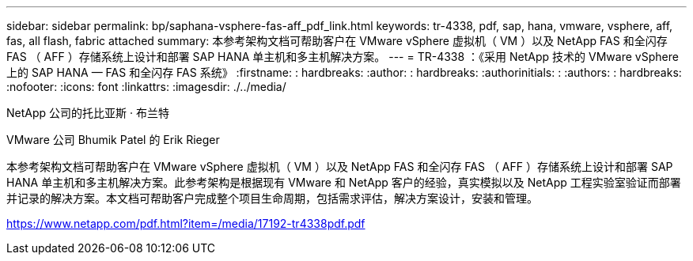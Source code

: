 ---
sidebar: sidebar 
permalink: bp/saphana-vsphere-fas-aff_pdf_link.html 
keywords: tr-4338, pdf, sap, hana, vmware, vsphere, aff, fas, all flash, fabric attached 
summary: 本参考架构文档可帮助客户在 VMware vSphere 虚拟机（ VM ）以及 NetApp FAS 和全闪存 FAS （ AFF ）存储系统上设计和部署 SAP HANA 单主机和多主机解决方案。 
---
= TR-4338 ：《采用 NetApp 技术的 VMware vSphere 上的 SAP HANA — FAS 和全闪存 FAS 系统》
:firstname: : hardbreaks:
:author: : hardbreaks:
:authorinitials: :
:authors: : hardbreaks:
:nofooter: 
:icons: font
:linkattrs: 
:imagesdir: ./../media/


NetApp 公司的托比亚斯 · 布兰特

VMware 公司 Bhumik Patel 的 Erik Rieger

本参考架构文档可帮助客户在 VMware vSphere 虚拟机（ VM ）以及 NetApp FAS 和全闪存 FAS （ AFF ）存储系统上设计和部署 SAP HANA 单主机和多主机解决方案。此参考架构是根据现有 VMware 和 NetApp 客户的经验，真实模拟以及 NetApp 工程实验室验证而部署并记录的解决方案。本文档可帮助客户完成整个项目生命周期，包括需求评估，解决方案设计，安装和管理。

link:https://www.netapp.com/pdf.html?item=/media/17192-tr4338pdf.pdf["https://www.netapp.com/pdf.html?item=/media/17192-tr4338pdf.pdf"]
